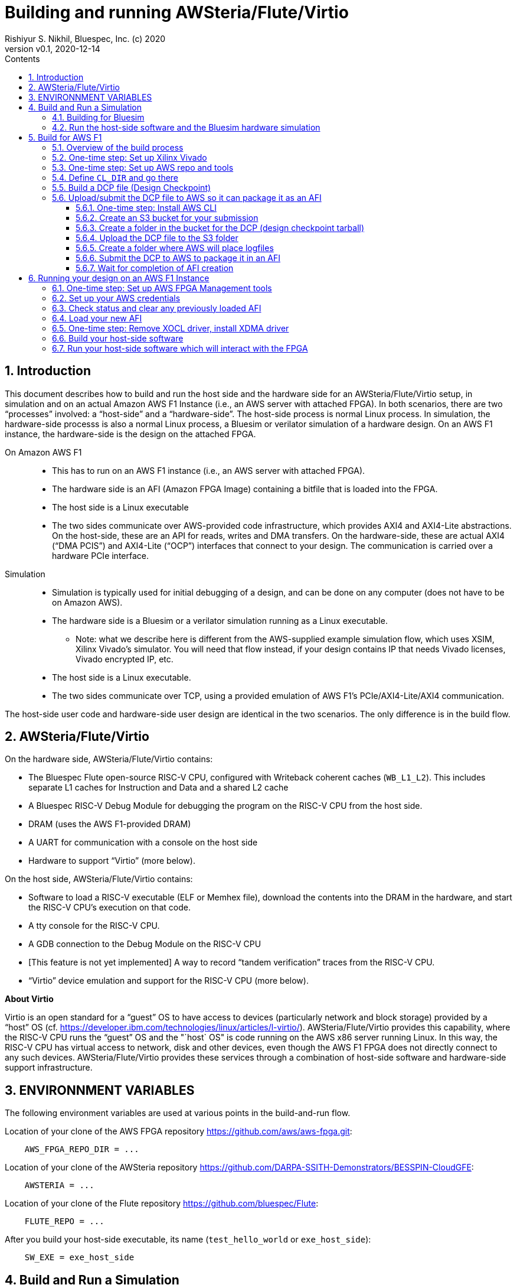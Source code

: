= Building and running AWSteria/Flute/Virtio
Rishiyur S. Nikhil, Bluespec, Inc. (c) 2020
:revnumber: v0.1
:revdate: 2020-12-14
:sectnums:
:toc:
:toclevels: 5
:toc: left
:toc-title: Contents
:description: How to build and run AWSteria in simulation and on Amazon AWS F1
:keywords: AWSteria, BSV, Flute, Virtio
:imagesdir: Figures
:data-uri:

// SECTION ================================================================
== Introduction

This document describes how to build and run the host side and the
hardware side for an AWSteria/Flute/Virtio setup, in simulation and on
an actual Amazon AWS F1 Instance (i.e., an AWS server with attached
FPGA).  In both scenarios, there are two "`processes`" involved: a
"`host-side`" and a "`hardware-side`".  The host-side process is
normal Linux process.  In simulation, the hardware-side processs is
also a normal Linux process, a Bluesim or verilator simulation of a
hardware design.  On an AWS F1 instance, the hardware-side is the
design on the attached FPGA.

On Amazon AWS F1::

* This has to run on an AWS F1 instance (i.e., an AWS server with attached FPGA).
* The hardware side is an AFI (Amazon FPGA Image) containing a bitfile that is loaded into the FPGA.
* The host side is a Linux executable
* The two sides communicate over AWS-provided code infrastructure,
    which provides AXI4 and AXI4-Lite abstractions.  On the host-side,
    these are an API for reads, writes and DMA transfers.  On the hardware-side, these are
    actual AXI4 ("`DMA PCIS`") and AXI4-Lite ("`OCP`") interfaces that connect to your design.
    The communication is carried over a hardware PCIe interface.

Simulation::

* Simulation is typically used for initial debugging of a design, and
   can be done on any computer (does not have to be on Amazon AWS).
* The hardware side is a Bluesim or a verilator simulation running as a Linux executable.
    ** Note: what we describe here is different from the AWS-supplied
         example simulation flow, which uses XSIM, Xilinx Vivado's
         simulator.  You will need that flow instead, if your design
         contains IP that needs Vivado licenses, Vivado encrypted IP,
         etc.
* The host side is a Linux executable.
* The two sides communicate over TCP, using a provided emulation of AWS F1's
    PCIe/AXI4-Lite/AXI4 communication.

The host-side user code and hardware-side user design are identical in
the two scenarios.  The only difference is in the build flow.

// SUBSECTION ================================================================
== AWSteria/Flute/Virtio

On the hardware side, AWSteria/Flute/Virtio contains:

* The Bluespec Flute open-source RISC-V CPU, configured with Writeback
    coherent caches (`WB_L1_L2`).  This includes separate L1 caches
    for Instruction and Data and a shared L2 cache

* A Bluespec RISC-V Debug Module for debugging the program on the
    RISC-V CPU from the host side.

* DRAM (uses the AWS F1-provided DRAM)

* A UART for communication with a console on the host side

* Hardware to support "`Virtio`" (more below).

On the host side, AWSteria/Flute/Virtio contains:

* Software to load a RISC-V executable (ELF or Memhex file), download
    the contents into the DRAM in the hardware, and start the RISC-V
    CPU's execution on that code.

* A tty console for the RISC-V CPU.

* A GDB connection to the Debug Module on the RISC-V CPU

* [This feature is not yet implemented] A way to record "`tandem verification`" traces from the RISC-V CPU.

* "`Virtio`" device emulation and support for the RISC-V CPU (more below).

*About Virtio*

Virtio is an open standard for a "`guest`" OS to have access to
devices (particularly network and block storage) provided by a
"`host`" OS (cf.
https://developer.ibm.com/technologies/linux/articles/l-virtio/[]).
AWSteria/Flute/Virtio provides this capability, where the RISC-V CPU runs the
"`guest`" OS and the "`host` OS" is code running on the AWS x86 server
running Linux.  In this way, the RISC-V CPU has virtual access to
network, disk and other devices, even though the AWS F1 FPGA does not
directly connect to any such devices.  AWSteria/Flute/Virtio provides these
services through a combination of host-side software and hardware-side support
infrastructure.

// SECTION ================================================================
== ENVIRONNMENT VARIABLES

The following environment variables are used at various points in the
build-and-run flow.

Location of your clone of the AWS FPGA repository https://github.com/aws/aws-fpga.git[]:
----
    AWS_FPGA_REPO_DIR = ...
----

Location of your clone of the AWSteria repository
https://github.com/DARPA-SSITH-Demonstrators/BESSPIN-CloudGFE[]:
----
    AWSTERIA = ...
----

Location of your clone of the Flute repository https://github.com/bluespec/Flute[]:
----
    FLUTE_REPO = ...
----

After you build your host-side executable, its name (`test_hello_world` or `exe_host_side`):
----
    SW_EXE = exe_host_side
----

// SECTION ================================================================
== Build and Run a Simulation

// SUBSECTION ================================================================
=== Building for Bluesim

Build the Bluesim executable (this requires the `bsc` compiler to be
set up, with environment variables `BLUESPECDIR`, etc.):
----
    $ cd  $(AWSTERIA)/builds/RV64GC_MSU_bluesim/
    $ make  all
----

This will invoke `bsc` to compile and build the "`hardware-side`" into
a Bluesim simulator, embodied in two files that together form a Linux
executable (the first is a shell script that simply loads the shared
object in the second file and invokes it):

----
    exe_HW_sim*
    exe_HW_sim.so*
----

Build the host-side software executable:

----
    $ cd  $(AWSTERIA)/src_Host_Side/
    $ make
----

This will build the host-side executable, embodied as an ELF file:
----
    exe_host_side
----

// SUBSECTION ================================================================
=== Run the host-side software and the Bluesim hardware simulation

You will need two terminal windows, call them _T1_ (hardware side) and
_T2_ (host side).

_In terminal window T1 (hardware side):_ start the Bluesim executable as follows. It
will immediately pause, waiting for a TCP connection on socket 30000
from the host-side software.

----
    $ cd  $(AWSTERIA)/builds/RV64GC_MSU_bluesim
    $ ./exe_HW_sim
----

_In terminal window T2 (host side):_ start the host-side executable. It will
connect to the Bluesim executable on the TCP socket, and then both
will run concurrently.

----
    $ cd  $(AWSTERIA)/src_Host_Side
    $ ./exe_host_side    <memhex32 file>
----

The argument should be a MemHex file (32-bit-wide) for the program
that you want the RISC-V CPU to execute.

// SECTION ================================================================
== Build for AWS F1

This section shows the steps to create an AFI (Amazon AWS FPGA image)
for AWSteria/Flute/Virtio.  This does not have to be done on an AWS
machine, it can be on your own computer (what Amazon calls "`customer
premises`"), as long as you have the required Xilinx Vivado licenses.

This section repeats information from `README` in the repository
https://github.com/aws/aws-fpga/tree/master/hdk[].  The numeric step
numbers below correspond to step numbers in that reference.  Hopefully
this is a simpler and clearer narrative.

// SUBSECTION ================================================================
=== Overview of the build process

* Your hardware design (which will go on the AWS F1 FPGA) can be designed
    and debugged with any EDA tools, but ultimately must have a
    top-level Verilog module with a specific interface (input and
    output signals and buses) so that it will "`fit`" into the
    AWS-provided environment called the _Shell_.  The Shell provides
    clocks and resets, AXI4 and AXI4-Lite interfaces for communication
    with the host, and AXI4 interfaces for communicating with DDR4
    memory.

* When your design is ready, you will invoke a step that results in a
    "`Design Checkpoint`" (DCP) which you submit to some AWS tools
    which will (in the background) perform Vivado synthesis and
    integration with the AWS shell, resulting in a "`bitfile`" that
    can be loaded into the AWS F1 FPGA.  This submission involves
    uploading files into an AWS "`bucket`" that you create (a bucket
    is a unit in AWS's cloud storage system).

// SUBSUBSECTION ================================================================
=== One-time step: Set up Xilinx Vivado

Earlier, you (or your administrator) should have downloaded and
installed Xilinx Vivado, Xilinx licenses etc.

*Step 0a:* To run Vivado, set it up using the Xilinx-provided script:
----
    $ source  /tools/Xilinx/Vivado/2019.1/settings64.sh
----

*Step 0b:* Several commands to check on your Vivado setup:
----
    $ which vivado
    $ vivado  -version
    $ vivado  -mode batch
----

// SUBSUBSECTION ================================================================
=== One-time step: Set up AWS repo and tools

*Step 0c:* git-clone the AWS-FPGA repository:
----
    $git clone  https://github.com/aws/aws-fpga.git  $(AWS_FPGA_REPO_DIR)
----

[[Setup_HDK]]
*Step 0e:* Set up the Amazon AWS HDK (Hardware Design Kit).  This
defines `HDK_DIR` and other environment variables.  The very first
time you do this after downloading the `aws-fpga` repo, this can take
several minutes, since it invokes Vivado to build ddr4 simulation
models.

----
    $ cd  $(AWS_FPGA_REPO_DIR)
    $ source hdk_setup.sh
----

AWS tools have a capability to send you an email notification on
completion, which is useful for long-running steps.

// SUBSECTION ================================================================
=== Define `CL_DIR` and go there

[[Set_CL_DIR]]

Your DCP builds will be done within particular directories inside your
clone of the `aws-repo` repository. You should set environment
variable `CL_DIR` to point at this directory.

If you were building the AWS-supplied examples, you'd use definitions like this:

----
    CL_DIR ?= $(AWS_FPGA_REPO_DIR)/hdk/cl/examples/cl_hello_world
    CL_DIR ?= $(AWS_FPGA_REPO_DIR)/hdk/cl/examples/cl_dram_dma
----

AWS documentation recommends doing your designs in a directory
`developer_designs` (sibling to `examples`), copying one of their
supplied examples.  We'll use:

----
    CL_DIR ?= $(AWS_FPGA_REPO_DIR)/hdk/cl/developer_designs/cl_BSV_GFE
----

*Step 1a:* Change to that directory:

----
    $ cd  $(CL_DIR)
----

// SUBSECTION ================================================================
=== Build a DCP file (Design Checkpoint)

This step can take a long time (possibly hours) because it does a
Vivado synthesis of your design.  So, it runs in the background, in a
`nohup` environment, so that it continues even if your terminal goes
away.  Its output is captured in a logfile with a name in this format
`yy_mm_dd-hhmmss.nohup.out` so you can follow its progress if you
wish.

You will be running the AWS script
`$(CL_DIR)/build/scripts/aws_build_dcp_from_cl.sh`.  This has a number
of command-line flags, which you can collect in the environment
variables `BUILD_DCP_FLAGS`.

*Clocks*: You can control which of several standard clocks should be
supplied to your design from the AWS shell.  If you don't specify
anything, you get the default "`Clock Group A Recipe A0 (125 MHz)`"

As an example alternative, the following will set it up for "`Clock Group A Recipe A1 (250 MHz)`":
----
    BUILD_DCP_FLAGS += -clock_recipe_a A1
----

[NOTE]
====
Because the build step can take many hours, you may wish to receive an
email from AWS when the step has completed.  This is how you set it up:

*Step 2a:* One-time step: register an email address with AWS for notifications:
----
    EMAIL ?= <your email address for notifications>
    $ $(AWS_FPGA_REPO_DIR)/shared/bin/scripts/notify_via_sns.py
----

When you run this it will send you an email asking for you to click
for confirmation, and pause waiting until you do so.  Note: email
confirmations go through `sns.amazonaws.com`.

`notify_via_sns.py` is a Python program, so of course you will need
Python installed.  It may still fail with error: "`missing python
package 'boto3'`" This can be fixed by adding the `boto3` package in
your Python installation:
----
    $ sudo pip install boto3        # For Python 2.x
    $ sudo pip3 install boto3       # For Python 3.x
    $ sudo pip install --upgrade boto3
----

For the DCP build, add this flag to request a notification:
----
    BUILD_DCP_FLAGS += -notify
----
====




This flag avoids "`ERROR: your instance has less mem than is
necessary`", concerning the machine on which you are running the build:
----
    BUILD_DCP_FLAGS += -ignore_memory_requirement
----

On an Amazon AMI (AWS Machine Instance), if you need to resize it to
have more memory, please see this document;
http://docs.aws.amazon.com/AWSEC2/latest/UserGuide/ec2-instance-resize.html[].

During the build, you may see many warnings.  You can see examples by
viewing warnings produced while building the AWS-supplied examples,
in:

----
    $(AWS_FPGA_REPO_DIR)/hdk/cl/examples/cl_hello_world/build/scripts/warnings.txt
    $(AWS_FPGA_REPO_DIR)/hdk/cl/examples/cl_dram_dma/build/scripts/warnings.txt
----

Checklist before running `$CL_DIR/build/scripts/aws_build_dcp_from_cl.sh`:

* Environment variable `$HDK_SHELL_DIR` is set (see Section <<Setup_HDK>>)
* Environment variable `$CL_DIR` is set (see Section <<Set_CL_DIR>>)
+
--
This contains sub-directories:
----
    build/
    ├── constraints
    ├── scripts
    └── src_post_encryption
----

During execution, the script will create some more sub-directories:
----
    build/
    ├── checkpoints
    │   └── to_aws
    ├── constraints
    ├── reports
    ├── scripts
    └── src_post_encryption
----
--

* Update the following files for design-specific options:

** List of all source files including header files (.inc, .h, .vh).
    These will be copied to `src_post_encryption/`
    and encrypted there (if you are doing encryption)
    and any other design-specifics.
    Comment-out the last few `encrypt` commands if you're not doing encryption
+
----
    build/scripts/encrypt.tcl
----

** For your design specifics, specifically around IP sources and xdc files,
   and your specific design xdc files.
+
----
    build/scripts/create_dcp_from_cl.tcl
----

** For timing and placement constraints
+
----
    build/constraints/*.xdc
----

*Step 2b:* Then, build your DCP.  This can take a while (for standard
AWS-supplied example Hello World, took it 93 minutes on a AWS
t2.2xlarge AMI machine).
----
    $ cd $(CL_DIR)/build/scripts
    $ ./aws_build_dcp_from_cl.sh  $(BUILD_DCP_FLAGS)
----

When finished, the step produces a file whose name has a timestamped format:
----
    $(CL_DIR)/build/checkpoints/to_aws/YY_MM_DD-hhmm.Developer_CL.tar
----
comprising a DCP file, and other log/manifest files.
In a later step, the DCP file will be submitted to AWS to create an AFI.

*Step 2c:* Check that it created your DCP tarfile, and export an
environment variable `DCP_TARFILE` with the tarfile's name:
----
    $ ls  $(CL_DIR)/build/checkpoints/to_aws/*.Developer_CL.tar
    $  export  DCP_TARFILE=<the DCP tarfile that was just created>
----

// SUBSECTION ================================================================
=== Upload/submit the DCP file to AWS so it can package it as an AFI

// SUBSUBSECTION ================================================================
==== One-time step: Install AWS CLI

Make sure you have the AWS CLI (Command-Line Interface) tools
installed which gives you the `aws` command on the command line.

These are pre-installed in certain AWS AMIs (Amazon Machine Instances)
such as `FPGA Developer AMI-1.8.1`. (When you create an Amazon AWS
instance, you can select this in the menu to specify the kind of
instance you want.)

To install it on other machines or AWS instances, use the
package manager for the machine's OS (like one of the following commands):
----
    $ sudo apt-get install awscli        # Ubuntu or Debian
    $ sudo yum install awscli            # CentOS, ...
    ...                                  # command for your package manager
----

Check that you have the `aws` command installed:
----
    $ which aws
    $ aws  --version
----

[NOTE]
====
When I used the standard AWS AMI `FPGA Developer AMI-1.8.1`,
which has `awscli` pre-installed, and where you think everything
should work out-of-the-box, the commands shown in the next section
failed with Python errors.  In fact all `aws s3` commands failed.  It
seems it has an obsolete version of `awscli`.  I did:
----
    $ sudo yum install awscli
    $ sudo pip install awscli    [ I think this is wrong ]
----
to upgrade AWS CLI: it reported:
----
    uninstalled botocore-1.16.7  and installed 1.8.32
    uninstalled s2transfer-0.3.3 and installed s3transfer-0.1.13.
----
after which the 'aws s3' commands started working.

====

More information:
*  http://docs.aws.amazon.com/cli/latest/userguide/installing.html[]
*  https://docs.aws.amazon.com/cli/latest/userguide/cli-chap-install.html[]


// SUBSUBSECTION ================================================================
==== Create an S3 bucket for your submission

Create an S3 "`bucket`" to contain your submission for an AFI build.
S3 ("`Simple Storage Service`") is Amazon AWS' cloud storage service.
Buckets are Amazon AWS' storage units in the cloud; they have globally unique names.

Choose a name for the bucket you create.  Amazon's rules for bucket names:

* 3 to 63 chars long
* lowercase letters, digits, hyphens
          (in particular NO UNDERSCORES; dots allowed but not recommended)
* must start and end with a letter or digit, not hyphen

Example:
----
    DCP_BUCKET ?= rsnbucket1
----

The specific Amazon region that you use:
----
    REGION ?= us-west-2
----

*Step 3a*: Create Bucket
----
    $ aws s3 mb s3://$(DCP_BUCKET) --region $(REGION)
----

*Step 3b:* You can list the buckets visible to you:
----
    $ aws s3 ls
----

// SUBSUBSECTION ================================================================
==== Create a folder in the bucket for the DCP (design checkpoint tarball)

*Step 3c:* Create folder for DCP
----
    $ export DCP_FOLDER = AWSteria    (example)
    $ aws s3 mb s3://$(DCP_BUCKET)/$(DCP_FOLDER)/
----

[NOTE]
====
It seems there are no actual folders on S3. Each bucket is a
unique storage unit with a globally unique name but, for a convenient
'folder view', common prefixes ending in `/` are interpreted by AWS
software and web interface as "`the same hierarchical
directory/folder`".  This is why the command above to create a folder
looks just like the command earlier to create a bucket (they're in
fact the same thing).
====

[NOTE]
====
Step 3c did not work for me (and still does not). I always get this error:
----
     make_bucket failed: s3://$(DCP_BUCKET)/$(DCP_FOLDER)/ An error occurred (BucketAlreadyOwnedByYou)
         when calling the CreateBucket operation: Your previous request to create the named bucket
         succeeded and you already own it.
----
But `aws s3 ls` shows that it does not exist,
and viewing it from the S3 dashboard on the web also shows it does not exist.

The S3 dashboard on the web does have a button to create a
folder, and that worked.
====

// SUBSUBSECTION ================================================================
==== Upload the DCP file to the S3 folder

*Step 3d*: Upload the DCP to the folder:
----
    $ export DCP_TARFILE = 20_05_24-162730.Developer_CL.tar    # (example)
    $ aws s3 cp  $(DCP_TARFILE)  s3://$(DCP_BUCKET)/$(DCP_FOLDER)/
----
Note, the trailing '/' in the command above is is necessary!

// SUBSUBSECTION ================================================================
==== Create a folder where AWS will place logfiles

Create a folder for log files that will be generated during the AFI build,
and move a temporary, empty file LOGS_FILES_GO_HERE.txt there.

*Step 3e*: Create Folder for Logs:
----
    $ export LOGS_BUCKET = $(DCP_BUCKET)
    $ export LOGS_FOLDER = $(DCP_FOLDER)-logs
    $ touch LOGS_FILES_GO_HERE.txt
    $ aws s3 cp LOGS_FILES_GO_HERE.txt s3://$(DCP_BUCKET)/$(LOGS_FOLDER)/
----
Note: the training '/' in the command above is necessary!

This example creates the LOGS_FOLDER "`inside`" the DCP_BUCKET, but I
think that is not necessary; the `create-fpga-image` step below
allows you to specify the bucket and folder for logs separately.
----
    $ aws s3 mb s3://$(DCP_BUCKET)/$(LOGS_FOLDER)/
----

[NOTE]
====
As in the earlier note, the first command (folder-creation) failed
for me, in the same way (`BucketAlreadyOwnedByYou` error).
I ignored it: the next two commands worked.
====

// SUBSUBSECTION ================================================================
==== Submit the DCP to AWS to package it in an AFI

Pick a name and text description for the AFI to be created:
----
    $ export AFI_NAME        = RSNAwsteriaTest3     # (example)
    $ export AFI_DESCRIPTION = "AWSteria take 3"    # (example)
----

AFI creation can be controlled by a number of flags.  You'll
definitely want to use these:
----
    --region $(REGION)
    --name $(AFI_NAME)
    --description $(AFI_DESCRIPTION)
    --input-storage-location Bucket=$(DCP_BUCKET),Key=$(DCP_FOLDER)/$(DCP_TARFILE)
    --logs-storage-location Bucket=$(LOGS_BUCKET),Key=$(LOGS_FOLDER)
----
Other flags of interest:
----
    --client-token <value>    # No idea what this does
    --dry-run
    --no-dry-run
----

Assuming you've defined `CREATE_FPGA_IMAGE_FLAGS` to be your chosen flags,

*Step 3f*: Start AFI Creation
----
    $ aws ec2 create-fpga-image  $(CREATE_FPGA_IMAGE_FLAGS)
----

The command will submit it to the cloud, and immediately print
output that looks like this:
----
    {
        "FpgaImageId": "afi-0fced9721a34d8d99",
        "FpgaImageGlobalId": "agfi-0cb465a4e98968670"
    }
----
You should save this information, for future reference.

AFI ID:: ("`AWS FPGA Image Identifier`") This is the main ID used to manage the AFI
through AWS EC2 CLI commands and AWS SDK APIs. This ID is
regional, i.e., if an AFI is copied across multiple regions,
it will have a different unique AFI ID in each region. An
example AFI ID is afi-06d0ffc989feeea2a.

AGFI ID:: ("`AWS Global FPGA Image Identifier`") This is the global ID
to refer to an AFI from within an F1 instance. E.g.,, to load or clear
an AFI from an FPGA slot, you use the AGFI ID. Since the AGFI IDs is
global (by design), it allows you to copy a combination of AFI/AMI to
multiple regions, and they will work without requiring any extra
setup. An example AGFI ID is agfi-0f0e045f919413242.

Please use these to define environment variables:
----
    $ export AFI_ID  = "afi-0735d1366f0532f90"    # (example)
    $ export AGFI_ID = "agfi-037d7a8803a9d632c"   # (example)
----

// SUBSUBSECTION ================================================================
==== Wait for completion of AFI creation

There are several ways by which you can wait for AWS to complete its
creation of the AFI.

You can study the logs in:
----
    s3://$(LOGS_BUCKET)/$(LOGS_FOLDER)
----

You can run a command-line status check by providing the AFI ID:

*Step 3g*: Check AFI creation_status:
----
    $ aws ec2 describe-fpga-images --fpga-image-ids  $(AFI_ID)
----
This will show a JSON/YAML output; look for a line like:
----
     "State": { "Code" : "pending" or "available" or "failed" }
----

You can request that you get an email notification on AFI build completion:

*Step 3h*: Request AFI completion email notification:
----
    $ wait_for_afi.py --afi $(AFI_ID) --notify --email $(EMAIL)
----

[NOTE]
====
This program is in:
----
    $(AWS_FPGA_REPO_DIR)/shared/bin/scripts/wait_for_afi.py
----
but it should already be in your path due to your HDK setup earlier (see Section <<Setup_HDK>>).
====

// SECTION ================================================================
== Running your design on an AWS F1 Instance

// SUBSECTION ================================================================
=== One-time step: Set up AWS FPGA Management tools

*Step 4a:* Run the following AWS-provided script.  Note, it will prompt
for your password since it does some sub-steps as 'root':

----
    $ cd  $(AWS_FPGA_REPO_DIR)
    $ source sdk_setup.sh
----

// SUBSECTION ================================================================
=== Set up your AWS credentials

*Step 4b:* Configure AWS to set your credentials, in the usual way.
Note: it will prompt for password since it does some sub-steps as
'root':

----
    $ aws configure
----

// SUBSECTION ================================================================
=== Check status and clear any previously loaded AFI

The AWS F1 instance on which you are running may have an AFI (Amazon
FPGA Instance) already loaded in its attached FPGA.  You can check
this as follows:

*Step 5a:* Check status of existing loaded AFI in "`slot 0`", if any:
----
    $ sudo  fpga-describe-local-image  -S 0  -H
----

Your output may look like this (if your instance has an FPGA device):
----
    Type  FpgaImageSlot  FpgaImageId             StatusName    StatusCode   ErrorName    ErrorCode   ShVersion
    AFI          0       none                    cleared           1        ok               0       <shell_version>
    Type  FpgaImageSlot  VendorId    DeviceId    DBDF
    AFIDEVICE    0       0x1d0f      0x1042      0000:00:0f.0
----

*Step 5b:* You can clear (unload) any previously loaded AFI as follows:
----
    $ sudo fpga-clear-local-image  -S 0
----

// SUBSECTION ================================================================
=== Load your new AFI

The environment variable `AGFI_ID` should be defined to name your
desired AFI (given to you after Step 3f).

*Step 5c:* Load your new AFI into Slot 0 (note, using `AGFI_ID`, not `AFI_ID`):
----
    $ sudo fpga-load-local-image -S 0 -I $(AGFI_ID)
----
Note: This optionally takes a flag like `-a 87`
or `-a 97` to run it at 87 MHz or 97 MHz, respectively, which may be
different from the target MHz during synthesis (DCP build). The
following page has more information on setting runtime clock
frequency: https://github.com/aws/aws-fpga/blob/master/hdk/docs/dynamic_clock_config.md[]

Verify that it's loaded by checking status:
----
    $ sudo fpga-describe-local-image -S 0 -R -H -M
----
Note: `-R` forces the PCI bus to refresh AFI Vendor and Device ID, and
`-M` describes the clock setting.

// SUBSECTION ================================================================
=== One-time step: Remove XOCL driver, install XDMA driver

On AWS F1, the host-side talks to the hardware over a PCI bus, using
DMA, which terminates at the `DMA_PCIS` Verilog port connected to your
design.

Details about this step are in:
https://github.com/aws/aws-fpga/blob/master/sdk/linux_kernel_drivers/xdma/README.md[] and
https://github.com/aws/aws-fpga/blob/master/sdk/linux_kernel_drivers/xdma/xdma_install.md[].


WARNING:: the following steps worked when attempted on the Amazon
Machine Instance "FPGA Developers AMI", which runs CentOS.  We
recommend staying with this.
+

It did not work when I tried it on an Ubuntu 18.04 AMI.  The web page
cited above says do the following in Ubuntu instead of the
yum-installs described in Step 6a_1 below:
----
    $ sudo apt-get install make
    $ sudo apt-get install gcc
----
But there were complaints about a function `mmiowb()` (which has
recently been removed from the Linux kernel), number of arguments to
some macro (which has recently changed in the Linux kernel), etc..

*Step 6a_1:* Do some installs using the `yum` package manager (on Centos):
----
    $ sudo yum groupinstall "Development tools"
    $ sudo yum install kernel kernel-devel
----

Reboot the kernel, if necessary: The `yum install kernel` above will
say, in its messages, which version of the kernel it installed. Typing
`uname -a` will tell you which version of the kernel you're running.
These two should be the same.  If not, reboot your instance.  This
will disconnect your ssh connection (although your instance will
continuously show as "`running`" in the AWS dashboard); reconnect
after a minute or so, when it allows you to reconnect.

*Step 6a_2:* Reboot
----
    $ sudo shutdown -r now
----

Build the XDMA driver (see caveat above about FPGA Developers AMI/CentOS vs Ubuntu):

*Step 6a_3:* Build XDMA driver:
----
    $ cd  $(AWS_FPGA_REPO_DIR)/sdk/linux_kernel_drivers/xdma
    $ make
----

The HDK `README` says the install of the XDMA driver (used by
host-side software) may fail on Development AMI versions 1.5.x or
later, which come with a preinstalled Xilinx Runtime Environment
(XRT), which contains a pre-installed XOCL driver. This prevents
installation of the XDMA driver. Please first remove the XOCL driver
module.

*Step 6b_0:* check if XOCL is running:
----
    $ lsmod | grep xocl
----
If XOCL is present, it should in the listing.

*Step 6b_1:* remove XOCL driver, if it was running:
----
    $ sudo rmmod xocl
----

Install the XDMA driver (will fail if XOCL driver is still in the kernel).

*Step 6c:* Install XDMA driver:
----
    $ sudo make install
    $ sudo modprobe xdma
----
and verify that it is present:
----
    $ lsmod | grep xdma
----
You should see a line like:
----
    xdma                   72503  0
----

// SUBSECTION ================================================================
=== Build your host-side software

*Step 6d:* Build your host-side software:
----
    $ cd  $(CL_DIR)/software/runtime/
    $ make all
----

// SUBSECTION ================================================================
=== Run your host-side software which will interact with the FPGA

*Step 6e:* run host-side software:
----
    $ cd  $(CL_DIR)/software/runtime/
    $ sudo ./$(SW_EXE)
----

// ================================================================
